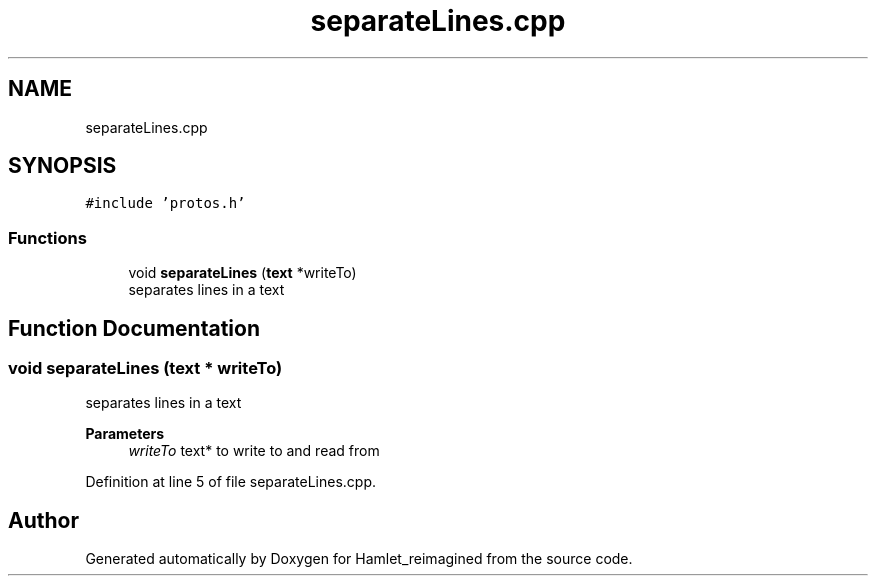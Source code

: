 .TH "separateLines.cpp" 3 "Sat Sep 17 2022" "Version 2.28" "Hamlet_reimagined" \" -*- nroff -*-
.ad l
.nh
.SH NAME
separateLines.cpp
.SH SYNOPSIS
.br
.PP
\fC#include 'protos\&.h'\fP
.br

.SS "Functions"

.in +1c
.ti -1c
.RI "void \fBseparateLines\fP (\fBtext\fP *writeTo)"
.br
.RI "separates lines in a text "
.in -1c
.SH "Function Documentation"
.PP 
.SS "void separateLines (\fBtext\fP * writeTo)"

.PP
separates lines in a text 
.PP
\fBParameters\fP
.RS 4
\fIwriteTo\fP text* to write to and read from 
.RE
.PP

.PP
Definition at line 5 of file separateLines\&.cpp\&.
.SH "Author"
.PP 
Generated automatically by Doxygen for Hamlet_reimagined from the source code\&.
